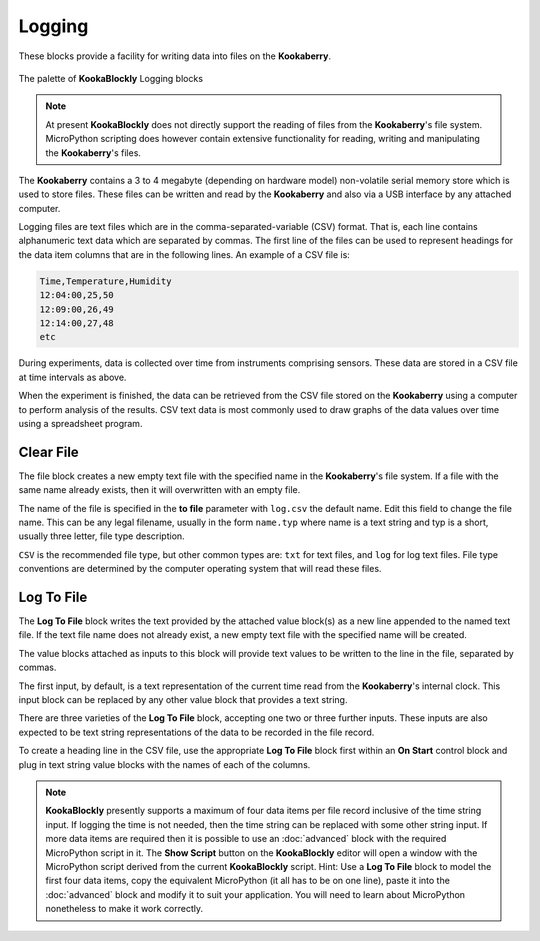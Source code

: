 -------
Logging
-------

These blocks provide a facility for writing data into files on the **Kookaberry**.

.. figure:: images/logging-palette.png
   :width: 300
   :align: center
   
   The palette of **KookaBlockly** Logging blocks


.. note:: 

    At present **KookaBlockly** does not directly support the reading of files from the **Kookaberry**'s file system.
    MicroPython scripting does however contain extensive functionality for reading, writing and manipulating the **Kookaberry**'s files.

The **Kookaberry** contains a 3 to 4 megabyte (depending on hardware model) non-volatile serial memory store which is used to store 
files.  These files can be written and read by the **Kookaberry** and also via a USB interface by any attached computer.

Logging files are text files which are in the comma-separated-variable (CSV) format.  
That is, each line contains alphanumeric text data which are separated by commas. 
The first line of the files can be used to represent headings for the data item columns that are in the following lines.
An example of a CSV file is:

.. code:: 

    Time,Temperature,Humidity
    12:04:00,25,50
    12:09:00,26,49
    12:14:00,27,48
    etc


During experiments, data is collected over time from instruments comprising sensors.
These data are stored in a CSV file at time intervals as above.

When the experiment is finished, the data can be retrieved from the CSV file stored on the **Kookaberry** using a computer to perform analysis of the results.
CSV text data is most commonly used to draw graphs of the data values over time using a spreadsheet program.

Clear File
----------

The file block creates a new empty text file with the specified name in the **Kookaberry**'s file system. 
If a file with the same name already exists, then it will overwritten with an empty file.

The name of the file is specified in the **to file** parameter with ``log.csv`` the default name.  Edit this field to change the file name.
This can be any legal filename, usually in the form ``name.typ``  where name is a text string and typ is a short, 
usually three letter, file type description.  

``CSV`` is the recommended file type, but other common types are: ``txt`` for text files, and ``log`` for log text files.  
File type conventions are determined by the computer operating system that will read these files.

.. image:: images/logging-clear-file.png
   :height: 80
   :align: center


Log To File
-----------

The **Log To File** block writes the text provided by the attached value block(s) as a new line appended to the named text file.
If the text file name does not already exist, a new empty text file with the specified name will be created.

The value blocks attached as inputs to this block will provide text values to be written to the line in the file, separated by commas.

The first input, by default, is a text representation of the current time read from the **Kookaberry**'s internal clock.  
This input block can be replaced by any other value block that provides a text string.

There are three varieties of the **Log To File** block, accepting one two or three further inputs.
These inputs are also expected to be text string representations of the data to be recorded in the file record.


.. image:: images/logging-to-file-1.png
   :width: 400
   :align: center


.. image:: images/logging-to-file-2.png
   :width: 400
   :align: center


.. image:: images/logging-to-file-3.png
   :width: 400
   :align: center
 

To create a heading line in the CSV file, use the appropriate **Log To File** block first within an **On Start** control block
and plug in text string value blocks with the names of each of the columns.

.. note:: 
    **KookaBlockly** presently supports a maximum of four data items per file record inclusive of the time string input.
    If logging the time is not needed, then the time string can be replaced with some other string input.
    If more data items are required then it is possible to use an :doc:`advanced` block with the required MicroPython script in it.
    The **Show Script** button on the **KookaBlockly** editor will open a window with the MicroPython script derived from the current **KookaBlockly** script.
    Hint: Use a **Log To File** block to model the first four data items, copy the equivalent MicroPython (it all has to be on one line), 
    paste it into the :doc:`advanced` block and modify it to suit your application.  
    You will need to learn about MicroPython nonetheless to make it work correctly.